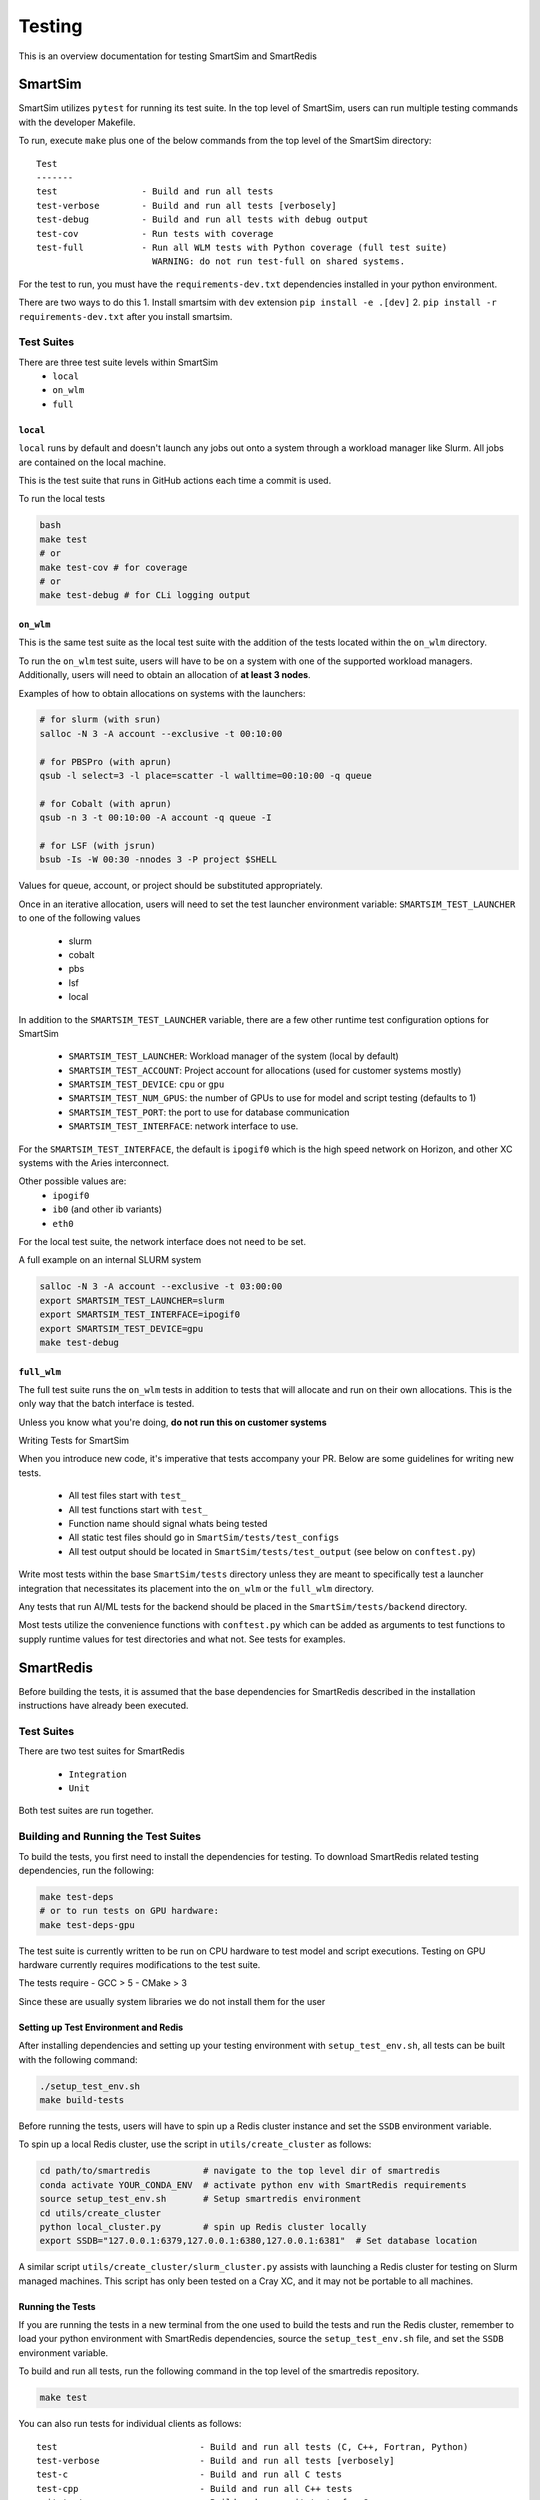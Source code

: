 *******
Testing
*******

This is an overview documentation for testing SmartSim and SmartRedis

SmartSim
========

SmartSim utilizes ``pytest`` for running its test suite. In the
top level of SmartSim, users can run multiple testing commands
with the developer Makefile.

To run, execute ``make`` plus one of the below commands from the top
level of the SmartSim directory::

  Test
  -------
  test                - Build and run all tests
  test-verbose        - Build and run all tests [verbosely]
  test-debug          - Build and run all tests with debug output
  test-cov            - Run tests with coverage
  test-full           - Run all WLM tests with Python coverage (full test suite)
                        WARNING: do not run test-full on shared systems.

For the test to run, you must have the ``requirements-dev.txt``
dependencies installed in your python environment.

There are two ways to do this
1. Install smartsim with ``dev`` extension ``pip install -e .[dev]``
2. ``pip install -r requirements-dev.txt`` after you install smartsim.


Test Suites
-----------

There are three test suite levels within SmartSim
  - ``local``
  - ``on_wlm``
  - ``full``

``local``
~~~~~~~~~

``local`` runs by default and doesn't launch any jobs out onto
a system through a workload manager like Slurm. All jobs are contained
on the local machine.

This is the test suite that runs in GitHub actions each time a commit
is used.

To run the local tests

.. code:: bash

  bash
  make test
  # or
  make test-cov # for coverage
  # or
  make test-debug # for CLi logging output

``on_wlm``
~~~~~~~~~~

This is the same test suite as the local test suite with the addition
of the tests located within the ``on_wlm`` directory.

To run the ``on_wlm`` test suite, users will have to be on a system
with one of the supported workload managers. Additionally, users will
need to obtain an allocation of **at least 3 nodes**.

Examples of how to obtain allocations on systems with the launchers:

.. code:: bash

  # for slurm (with srun)
  salloc -N 3 -A account --exclusive -t 00:10:00

  # for PBSPro (with aprun)
  qsub -l select=3 -l place=scatter -l walltime=00:10:00 -q queue

  # for Cobalt (with aprun)
  qsub -n 3 -t 00:10:00 -A account -q queue -I

  # for LSF (with jsrun)
  bsub -Is -W 00:30 -nnodes 3 -P project $SHELL

Values for queue, account, or project should be substituted appropriately.

Once in an iterative allocation, users will need to set the test
launcher environment variable: ``SMARTSIM_TEST_LAUNCHER`` to one
of the following values

 - slurm
 - cobalt
 - pbs
 - lsf
 - local

In addition to the ``SMARTSIM_TEST_LAUNCHER`` variable, there
are a few other runtime test configuration options for SmartSim

 - ``SMARTSIM_TEST_LAUNCHER``: Workload manager of the system (local by default)
 - ``SMARTSIM_TEST_ACCOUNT``: Project account for allocations (used for customer systems mostly)
 - ``SMARTSIM_TEST_DEVICE``: ``cpu`` or ``gpu``
 - ``SMARTSIM_TEST_NUM_GPUS``: the number of GPUs to use for model and script testing (defaults to 1)
 - ``SMARTSIM_TEST_PORT``: the port to use for database communication
 - ``SMARTSIM_TEST_INTERFACE``: network interface to use.

For the ``SMARTSIM_TEST_INTERFACE``, the default is ``ipogif0`` which
is the high speed network on Horizon, and other XC systems with the Aries
interconnect.

Other possible values are:
 - ``ipogif0``
 - ``ib0`` (and other ib variants)
 - ``eth0``

For the local test suite, the network interface does not need
to be set.


A full example on an internal SLURM system

.. code:: bash

  salloc -N 3 -A account --exclusive -t 03:00:00
  export SMARTSIM_TEST_LAUNCHER=slurm
  export SMARTSIM_TEST_INTERFACE=ipogif0
  export SMARTSIM_TEST_DEVICE=gpu
  make test-debug

``full_wlm``
~~~~~~~~~~~~

The full test suite runs the ``on_wlm`` tests in addition to tests
that will allocate and run on their own allocations. This is the only
way that the batch interface is tested.

Unless you know what you're doing, **do not run this on customer systems**

Writing Tests for SmartSim

When you introduce new code, it's imperative that tests accompany your PR.
Below are some guidelines for writing new tests.

 - All test files start with ``test_``
 - All test functions start with ``test_``
 - Function name should signal whats being tested
 - All static test files should go in ``SmartSim/tests/test_configs``
 - All test output should be located in ``SmartSim/tests/test_output`` (see below on ``conftest.py``)

Write most tests within the base ``SmartSim/tests`` directory unless they
are meant to specifically test a launcher integration that necessitates its
placement into the ``on_wlm`` or the ``full_wlm`` directory.

Any tests that run AI/ML tests for the backend should be placed in the
``SmartSim/tests/backend`` directory.

Most tests utilize the convenience functions with ``conftest.py`` which
can be added as arguments to test functions to supply runtime values
for test directories and what not. See tests for examples.

SmartRedis
==========

Before building the tests, it is assumed that the base dependencies
for SmartRedis described in the installation instructions have already
been executed.

Test Suites
-----------

There are two test suites for SmartRedis

  - ``Integration``
  - ``Unit``

Both test suites are run together.

Building and Running the Test Suites
------------------------------------

To build the tests, you first need to install the dependencies for
testing. To download SmartRedis related testing dependencies, run
the following:

.. code:: bash

  make test-deps
  # or to run tests on GPU hardware:
  make test-deps-gpu

The test suite is currently written to be run on CPU hardware to
test model and script executions.  Testing on GPU hardware
currently requires modifications to the test suite.

The tests require
- GCC > 5
- CMake > 3

Since these are usually system libraries we do not install them
for the user

Setting up Test Environment and Redis
~~~~~~~~~~~~~~~~~~~~~~~~~~~~~~~~~~~~~


After installing dependencies and setting up your testing environment with
``setup_test_env.sh``, all tests can be built with the following command:

.. code:: bash

  ./setup_test_env.sh
  make build-tests

Before running the tests, users will have to spin up a Redis
cluster instance and set the ``SSDB`` environment variable.

To spin up a local Redis cluster, use the script
in ``utils/create_cluster`` as follows:

.. code:: bash

  cd path/to/smartredis          # navigate to the top level dir of smartredis
  conda activate YOUR_CONDA_ENV  # activate python env with SmartRedis requirements
  source setup_test_env.sh       # Setup smartredis environment
  cd utils/create_cluster
  python local_cluster.py        # spin up Redis cluster locally
  export SSDB="127.0.0.1:6379,127.0.0.1:6380,127.0.0.1:6381"  # Set database location

A similar script ``utils/create_cluster/slurm_cluster.py``
assists with launching a Redis cluster for testing on
Slurm managed machines.  This script has only been tested
on a Cray XC, and it may not be portable to all machines.

Running the Tests
~~~~~~~~~~~~~~~~~

If you are running the tests in a new terminal from the
one used to build the tests and run the Redis cluster,
remember to load your python environment with SmartRedis
dependencies, source the ``setup_test_env.sh`` file,
and set the ``SSDB`` environment variable.

To build and run all tests, run the following command in the top
level of the smartredis repository.

.. code:: bash

  make test

You can also run tests for individual clients as follows::

  test                           - Build and run all tests (C, C++, Fortran, Python)
  test-verbose                   - Build and run all tests [verbosely]
  test-c                         - Build and run all C tests
  test-cpp                       - Build and run all C++ tests
  unit-test-cpp                  - Build and run unit tests for C++
  test-py                        - run python tests
  test-fortran                   - run fortran tests
  testpy-cov                     - run python tests with coverage
  testcpp-cov                    - run cpp unit tests with coverage

Tearing down the Test Environment
~~~~~~~~~~~~~~~~~~~~~~~~~~~~~~~~~

To stop Redis, use the following commands

.. code:: bash

  cd utils/create_cluster
  python local_cluster.py --stop # stop the Redis cluster

The same works for the Slurm variant, but you can also just
release the allocation which is easier.

Writing Tests for SmartRedis
----------------------------

Below are some guidelines for writing new tests. These are fairly similar
to SmartSim.

 - Place tests for each client in their language directory (i.e. tests for C client in ``SmartRedis/tests/c``)
 - All test files start with ``test_``
 - All test functions start with ``test_``
 - Function name should signal whats being tested

Writing Integration Tests
~~~~~~~~~~~~~~~~~~~~~~~~~

The integrations tests are run with the ``pytest`` framework and some
helper python files that spin up the client drivers. Follow the naming
convention above and the tests will be included.

Writing Unit Tests
~~~~~~~~~~~~~~~~~~

All unit tests for the C++ client are located at ``tests/cpp/unit-tests/`` and use the Catch2
test framework. The unit tests mostly follow a Behavior Driven Development (BDD) style by
using Catch2's ``SCENARIO``, ``GIVEN``, ``WHEN``, and ``THEN`` syntax.

Files that contain Catch2 unit tests should be prefixed with *test_* in order to keep a
consistent naming convention.

When adding new unit tests, create a new ``SCENARIO`` in the appropriate file. If no such
file exists, then it is preferred that a new file (prefixed with *test_*) is created.


  - New unit tests should be placed in ``tests/cpp/unit-tests/``
  - Testing files should be prefixed with *test_*
  - It is preferred that new unit tests are in a new ``SCENARIO``

Continuous Integration (CI)
===========================

GitHub Actions is our public facing CI that runs in the GitHub cloud.

The actions are defined using yaml files are are located in the
``.github/workflows/`` directory of SmartSim and SmartRedis.

Each pull request, push and merge the test suite for SmartRedis
and SmartSim are run. For SmartSim, this is the ``local`` test suite
with the local launcher.

